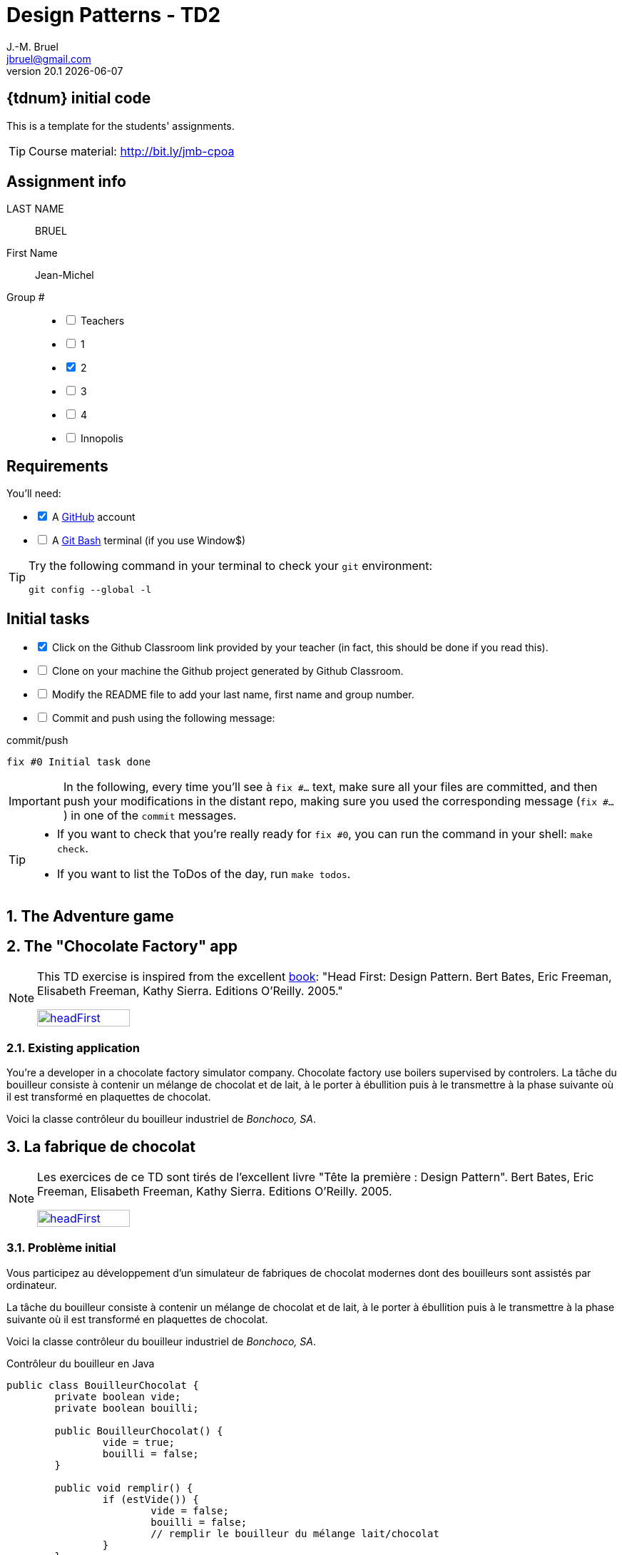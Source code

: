 = Design Patterns - TD2
J.-M. Bruel <jbruel@gmail.com>
v20.1 {localdate}
:uk:
:imagesdir: images
//------------------------- variables de configuration
// only used when master document
:icons: font
:experimental:
:numbered!:
:status:
:baseURL: https://github.com/LP-APSIO/MobileModeling2020
:github: https://github.com[GitHub]
// Specific to GitHub
ifdef::env-github[]
:tip-caption: :bulb:
:note-caption: :information_source:
:important-caption: :heavy_exclamation_mark:
:caution-caption: :fire:
:warning-caption: :warning:

endif::[]
//------------------------------------ 
ifdef::uk[]
:lang: uk
:lastName: LAST NAME
:firstName: First Name
:group: Group
:example: Example
:Enseignants: Teachers
:principe: Good design principle
:assignment: Assignment info
:requirements: Requirements
:initial: Initial tasks
:allerPlusLoin: Still hungry?...
:about: About...
:contributors: Contributors
endif::[]
ifndef::uk[]
:lang: fr
:lastName: NOM
:firstName: Prénom
:group: Groupe
:example: Exemple
:Enseignants: Enseignants
:principe: Principe Objet
:assignment: Informations générales
:requirements: Pré-requis
:initial: Tâche initiale
:allerPlusLoin: Pour Aller plus loin...
:about: À propos...
:contributors: Contributeurs
endif::[]
:java: https://www.java.com/fr/[Java]
//------------------------------------ 

ifdef::uk[]
== {tdnum} initial code
This is a template for the students' assignments.

TIP: Course material: pass:[<i class="fa fa-mobile"></i> <i class="fa fa-tablet"></i> <i class="fa fa-laptop"></i>] http://bit.ly/jmb-cpoa
endif::[]
ifndef::uk[]
== Code initial pour le {tdnum}

TIP: Rappel du cours : pass:[<i class="fa fa-mobile"></i> <i class="fa fa-tablet"></i> <i class="fa fa-laptop"></i>] http://bit.ly/jmb-cpoa
endif::[]

//------------------------------------ 
== {assignment}

{lastName}:: BRUEL

{firstName}:: Jean-Michel

{group} #::

[%interactive]
- [ ] {Enseignants}
- [ ] 1
- [x] 2
- [ ] 3
- [ ] 4
- [ ] Innopolis

//------------------------------------ 
== {requirements}

ifdef::uk[]
You'll need:

[%interactive]
* [x] A {Github} account  
* [ ] A https://gitforwindows.org/[Git Bash] terminal (if you use Window$)
endif::[]
ifndef::uk[]
Il vous faut :

[%interactive]
* [x] Un compte {Github}  
* [ ] Un terminal de type https://gitforwindows.org/[Git Bash]  (si vous utilisez Window$)
endif::[]

ifdef::uk[]
[TIP]
====    
Try the following command in your terminal to check your `git` environment:
endif::[]
ifndef::uk[]
[TIP]
====    
Essayez la commande suivante dans votre terminal pour vérifier votre environnement `git` :
endif::[]

[source,shell]
....
git config --global -l
....
====

//------------------------------------ 
== {initial}

ifdef::uk[]
[%interactive]
* [x] Click on the Github Classroom link provided by your teacher (in fact, this should be done if you read this).
* [ ] Clone on your machine the Github project generated by Github Classroom.  
* [ ] Modify the README file to add your last name, first name and group number. 
* [ ] Commit and push using the following message:
endif::[]
ifndef::uk[]
[%interactive]
* [x] Clickez sur le lien Github Classroom fourni par votre enseignant (en fait c'est déjà fait si vous lisez ces lignes).
* [ ] Clonez sur votre machine le projet Github généré pour vous par Github Classroom.  
* [ ] Modifez le `README` pour modifier Nom, Prénom et Groupe. 
* [ ] Commit & push:
endif::[]

.pass:[<i class="fa fa-github"></i>] commit/push
[source,shell]
....
fix #0 Initial task done
....

[IMPORTANT]
ifndef::uk[]
Dans la suite de ce document, à chaque fois que vous trouverez un énoncé commençant par `fix #...` vous devez vérifier que vos scripts/fichiers modifiés sont bien dans votre dépôt local en vue de committer et de pusher les modifications sur votre dépôt distant en utilisant comme message de commit cet énoncé.

[TIP]
====
- Si vous voulez vérifier que vous êtes prêt pour le `fix #0`, utilisez la commande : `make check`.
- Si vous voulez avoir la liste des ToDos de ce TP/TP, exécutez `make todos`.
====
endif::[]
ifdef::uk[]
In the following, every time you'll see à `fix #...` text, 
make sure all your files are committed, and then push your modifications in the distant repo, making sure you used the corresponding message (`fix #...`) in one of the `commit` messages.

[TIP]
====
- If you want to check that you're really ready for `fix #0`, you can run the command in your shell: `make check`.
- If you want to list the ToDos of the day, run `make todos`.
====
endif::[]

//------------------------------------ 
//------------------------------------ 
//------------------------------------ 
//------------  Let's START----------- 
//------------------------------------ 
//------------------------------------ 


:numbered:
//------------------------------------ 
== The Adventure game

== The "Chocolate Factory" app

[NOTE]
=====
This TD exercise is inspired from the excellent https://www.oreilly.com/library/view/head-first-design/0596007124/[book]: "Head First: Design Pattern.
Bert Bates, Eric Freeman, Elisabeth Freeman, Kathy Sierra. Editions O'Reilly. 2005."
endif::[]
ifndef::uk[]
endif::[]

image::headFirst.jpg[link="https://www.oreilly.com/library/view/head-first-design/0596007124/",width=40%]
=====

=== Existing application

You're a developer in a chocolate factory simulator company.
Chocolate factory use boilers supervised by controlers. 
La tâche du bouilleur consiste à contenir un mélange de chocolat et de lait,
à le porter à ébullition puis à le transmettre à la phase suivante où il est
transformé en plaquettes de chocolat.

Voici la classe contrôleur du bouilleur industriel de _Bonchoco, SA_.

== La fabrique de chocolat

[NOTE]
=====
Les exercices de ce TD sont tirés de l'excellent livre "Tête la première : Design Pattern".
Bert Bates, Eric Freeman, Elisabeth Freeman, Kathy Sierra. Editions O'Reilly. 2005.

image::headFirst.jpg[link="https://www.oreilly.com/library/view/head-first-design/0596007124/",width=40%]
=====

=== Problème initial

Vous participez au développement d'un simulateur de fabriques de chocolat modernes dont des bouilleurs sont assistés par ordinateur.

La tâche du bouilleur consiste à contenir un mélange de chocolat et de lait, à le porter à ébullition puis à le transmettre à la phase suivante où il est transformé en plaquettes de chocolat.

Voici la classe contrôleur du bouilleur industriel de _Bonchoco, SA_.

.Contrôleur du bouilleur en Java
[source,java]
------
public class BouilleurChocolat {
	private boolean vide;
	private boolean bouilli;

	public BouilleurChocolat() {
		vide = true;
		bouilli = false;
	}

	public void remplir() {
		if (estVide()) {
			vide = false;
			bouilli = false;
			// remplir le bouilleur du mélange lait/chocolat
		}
	}

	public void vider() {
		if (!estVide() && estBouilli()) {
			// vider le mélange
			vide = true;
		}
	}

	public void bouillir() {
		if (!estVide() && !estBouilli()) {
			// porter le contenu à ébullition
			bouilli = true;
		}
	}

	public boolean estVide() { return vide;}

	public boolean estBouilli() { return bouilli;}
}
------

//----------------------------- Question ------------------
.*QUESTION*
[WARNING]
====
. À quoi servent les attributs `vide` et `bouilli`?
====
//----------------------------------------------------- Correction -------------------------
ifdef::prof[]
.Solution image:icons/solution.png[]
[CAUTION]
====
Si vous étudiez le code, vous constatez qu'ils ont essayé très soigneusement d'éviter
les catastrophes, par exemple de vider deux mille litres de mélange qui n'a pas bouilli,
de remplir un bouilleur déjà plein ou de faire bouillir un bouilleur vide !
====
endif::prof[]
//----------------------------------------------------- fin Correction -------------------------

Vous faîtes un cauchemar horrible (quoique) où vous vous noyez dans du chocolat.
Vous vous réveillez en sursaut avec une crainte terrible.



//----------------------------- Question ------------------
.*QUESTION*
[WARNING]
====
. Que pourrait-il se passer avec plusieurs instances de contrôleurs (pour un seul et même bouilleur)?
+
Pour tester ce scénario, essayez :
+
[source,shell]
----
mvn crash
----
+
. De quoi faudrait-il s'assurer pour éviter ce problème?
. Trouvez des exemples de situations où il est important de n'avoir
qu'une seule instance d'une classe donnée.
====
//----------------------------------------------------- Correction -------------------------
ifdef::prof[]
.Solution image:icons/solution.png[]
[CAUTION]
====
. Que l'un remplisse alors que l'autre n'a pas vidé par exemple.
. S'assurer de n'avoir qu'une seule instance de ce contrôleur.
. Quelques exemples :
- accès unique à une base de données (on vient de le voir)
- objet "parent" d'une interface
- ...
====
endif::prof[]
//----------------------------------------------------- fin Correction -------------------------

=== Amélioration 1

Vous vous souvenez des premiers exercices {java}  sur les variables de classe et vous proposez d'utiliser un compteur d'instance pour solutionner le problème.

//----------------------------- Question ------------------
.*QUESTION*
[WARNING]
====
Vous essayez de modifier le constructeur pour qu'il ne fonctionne que si le compteur d'instance est à 0.
Qu'est-ce qui ne va pas dans l'extrait de code suivant :

.BouilleurCptChocolat.java
[source,java]
-----
public class BouilleurCptChocolat { 
	private boolean vide;
	private boolean bouilli; 
	private static int nbInstance = 0;

	public BouilleurCptChocolat() {
		vide = true;
		bouilli = false;
		if (nbInstance == 0) {
			nbInstance = 1;
			return this;
		}
		else {
			return null;
		}
...
-----
====
//----------------------------------------------------- Correction -------------------------
ifdef::prof[]
[CAUTION]
====
Pas de return dans un constructeur.
====
endif::prof[]
//----------------------------------------------------- fin Correction -------------------------

=== Amélioration 2

Vous changez de stratégie car vous vous souvenez avoir déjà vu ce type de code :

.Idée!
[source,java]
------
public class MaClasse {
	private MaClasse() {...}
}
------

//----------------------------- Question ------------------
.*QUESTION*
[WARNING]
====
. Est-ce autorisé de rendre privé le constructeur?
. Comment créer une instance dans ces conditions? N'a-t'on pas tout simplement une classe inutilisable?
====

//----------------------------------------------------- Correction -------------------------
ifdef::prof[]
[CAUTION]
====
. Oui!
. En implémentant une fonction qui s'en charge.
====
endif::prof[]
//----------------------------------------------------- fin Correction -------------------------


//----------------------------- Question ------------------
.*TODO*:
[WARNING]
====
[%interactive]
* [ ] Complétez le code suivant de façon à résoudre le problème :
+
.BouilleurSafeChocolat
[source,java]
-----
public class BouilleurSafeChocolat {
	private boolean vide;
	private boolean bouilli;
	...
	...

	        BouilleurChocolat() {
		...
		...
		}

	...
	...
	...
	...

	public void remplir() {
		if (estVide()) {
			vide = false;
			bouilli = false;
			// remplir le bouilleur du mélange lait/chocolat }
		}
		// reste du code de BouilleurChocolat...
}
-----
+
* [ ] Ecrivez un test qui utilise cette classe
* [ ] Quand tout est OK, push votre code :
+
.pass:[<i class="fa fa-github"></i>] commit/push
[source,shell]
....
fix #1.3 Solution with a private constructor
....
+
- [ ] Vérifiez le statut du commit
+
.Get details on success :-)
image::autogradingOK.png[width=80%]
====

=== C'est pas fini!

It looks like the Chocolate Boiler has let us down; despite the fact we improved the code using Classic Singleton, somehow the ChocolateBoiler’s fill() method was able to start filling the boiler even though a batch of milk and chocolate was already boiling! That’s 500 gallons of spilled milk (and chocolate)! What happened!?

We have two threads, each executing this code. Your job is to play the JVM and determine whether there is a case in which two threads might get ahold of different boiler objects. Hint: you really just need to look at the sequence of operations in the getInstance() method and the value of uniqueInstance to see how they might overlap. Use the code magnets to help you study how the code might interleave to create two boiler objects.

//----------------------------- Question ------------------
.*QUESTION*
[WARNING]
====
. En quoi les _threads_ peuvent-ils poser des problèmes dans votre solution?
. Recopiez sur des bouts de feuilles les fragments de code ci-dessous en les
plaçant dans les colonnes du tableau suivant pour mettre en évidence le
problème en reconstituant un enchaînement erroné possible avec deux threads.
:
+
[cols="3"]
|===
|*Thread 1*
|*Thread 2*
|*Valeur de `uniqueInstance`*
|||
|||
|||
|||
|||
|||
|||
|||
|||
|||
|||
|||
|||
|||
|||
|||
|===
====

.Bloc 1
[source,java]
------
public static BouilleurChocolat getInstance() {
------

.Bloc 2
[source,java]
------
if (uniqueInstance == null) {
------

.Bloc 3
[source,java]
------
uniqueInstance = new BouilleurSafeChocolat();
------

.Bloc 4
[source,java]
------
		}
------

.Bloc 5
[source,java]
------
		return uniqueInstance;
------

.Bloc 6
[source,java]
------
	}
------

//----------------------------------------------------- Correction -------------------------
ifdef::prof[]
[CAUTION]
====
.Solution (source <<Freeman05>>)
image::thread-sol.png[]

[source,java,linenums]
------
public class BouilleurSafeChocolat {
	private boolean vide;
	private boolean bouilli;
	private static BouilleurSafeChocolat uniqueInstance;

	private BouilleurSafeChocolat() {
	  vide = true;
	  bouilli = false;
	}

	public static final BouilleurSafeChocolat getInstance() {
	  if (uniqueInstance == null) {
        uniqueInstance = new BouilleurSafeChocolat();
	  }
	  return uniqueInstance;
	}
------

Explications :

. Thread 1 appelle `getInstance()` et détermine que `uniqueInstance` est `null` en ligne 12
. Thread 1 entre dans le bloc `if` puis est préempté par le thread 2 avant
l'exécution de la ligne 13
. Thread 2 appelle `getInstance()` et détermine que `uniqueInstance` est `null` en ligne  12
. Thread 2 entre dans le bloc `if`, crée un nouveau `BouilleurSafeChocolat` et
assigne ce nouvel objet à la variable `uniqueInstance` en ligne  13
. Thread 2 retourne la référence au `BouilleurSafeChocolat` en ligne  15
. Thread 2 est préempté par le Thread 1
. Thread 1 reprend où il s'était arrêté et exécute la ligne 13 créant alors une autre instance de `BouilleurSafeChocolat`
. Thread 1 retourne cette nouvelle instance en ligne  15

====

endif::prof[]
//----------------------------------------------------- fin Correction -------------------------

=== Solution au multithreading

Vous vous souvenez heureusement de vos cours de début d'année sur les _threads_ :

//----------------------------- Question ------------------
.*QUESTION*
[WARNING]
====
. Proposez une solution simple à ce problème.
====
//----------------------------------------------------- Correction -------------------------
ifdef::prof[]
[CAUTION]
=====
Il suffit de faire de `getInstance()` une méthode *synchronisée* :
[source,java]
------
public class BouilleurSafeChocolat {
  private boolean vide;
  private boolean bouilli;
  private static BouilleurSafeChocolat uniqueInstance;

  private BouilleurSafeChocolat() {
    vide = true;
    bouilli = false;
  }

  public static synchronized BouilleurSafeChocolat getInstance() {
    if (uniqueInstance == null) {
      uniqueInstance = new BouilleurSafeChocolat();
    }
    return uniqueInstance;
  }
------
=====
endif::prof[]
//----------------------------------------------------- fin Correction -------------------------

=== Problème de la solution!!

//----------------------------- Question ------------------
.*QUESTION*
[WARNING]
====
. Combien de fois le mécanisme mis en place va-t'il être utile ?
. Que pensez-vous alors de cette solution ?
. Proposez une solution où l'instance est créé au démarrage plutôt qu'à la demande.
====
//----------------------------------------------------- Correction -------------------------
ifdef::prof[]
[CAUTION]
=====
. Une seule fois, lors du 1er passage dans la méthode!!
. C'est bien trop consomateur en ressource! En pratique, il y a des copies de blocs de mémoire, ce qui prend du temps.

. Voici un exemple :
+
.Création de l'instance unique au démarrage
[source,java]
------
public class Singleton {
	private static final Singleton uniqueInstance = new Singleton();
	private Singleton() {}
	public static Singleton getInstance() { return uniqueInstance;}
}
------
+
En adoptant cette approche, nous nous reposons sur la JVM pour créer l'unique instance du Singleton quand la classe est chargée.
La JVM garantit que l'instance sera créée avant qu'un thread quelconque n'accède à la variable statique `uniqueInstance`.

=====
endif::prof[]
//----------------------------------------------------- fin Correction -------------------------

WARNING: Il peut y avoir des situations où le coût de la synchronisation est inférieur au coût de créer dès le départ une instance (par exemple gourmande en mémoire).

[[Singleton]]
== Singleton

Félicitations, vous venez de mettre en oeuvre votre deuxième patron, le *Singleton*.

[NOTE]
.Design pattern : *Singleton*
====
*Singleton* garantit qu'une classe n'a qu'une seule instance et
fournit un point d'accès global à cette instance.


ifndef::slides[.Modèle UML du patron _Singleton_]
image::singleton.png[]
====

ifdef::prof[]
.Quelques exemples de description du patron Singleton
image::google-singleton.png[link="images/google-singleton.png"]
endif::prof[]

== Le singleton pour le jeu d'aventure

=== Combiner plusieurs patrons?

Peut-on combiner les deux derniers patrons vus en TD (_Strategy_ et Singleton)?
En effet, les comportements sont portés par des objets pour l'aspect algorithme, mais il n'y a pas de raison de ne pas les partager entre tous les objets qui "utilisent" ce comportement?!

ifndef::compact[]
[NOTE]
=======
endif::compact[]
Dans la plupart des cas ces deux patrons ne vont *pas du tout ensemble*.
Cette stratégie n'est recommandée que dans un cas bien précis d'utilisation de _Strategy_ : celui où les comportements sont simples et "statiques" (pas de consommation de ressources par exemple) et où l'on utilise une association :

image::strategy-assoc.png[]

Avec une implémentation du type :

[source,java]
------
...
vol = new VolerAvecDesAiles();
cri = new Cancan();
c1 = new Colvert(vol,cri);
...
------
ifndef::compact[]
=======
endif::compact[]

=== Et si on améliorait le jeu d'aventure avec Singleton?

//----------------------------- Question ------------------
.*QUESTION*
[WARNING]
====
. Faites en sorte que les instances d'objet affectées à chaque comportement
d'un `Personnage` soient uniques pour chaque comportement distinct.
. Pourquoi ne devrait-on pas utiliser `getInstance()` dans le cas
d'une composition (dans le constructeur du composé) ?
====

NOTE: On voit que ce n'est pas toujours évident de combiner les patrons entre eux.

:numbered!:
[appendix]
== {allerPlusLoin}

//----------------------------- Question ------------------
.*QUESTION*
[WARNING]
====
. Quelle est la différence entre un singleton et une variable globale?
. Comment testeriez-vous la mise en oeuvre du patron <<Singleton,Singleton>>?
====
//----------------------------------------------------- Correction -------------------------
ifdef::prof[]
[CAUTION]
====
Quelques éléments de solution :

- En {java} les variables globales sont des références statiques à des objets.
- Problème déjà vu de l'instanciation à la demande vs. au démarrage.

Exemples de test :

- Tentative d'instanciation depuis l'extérieur de la classe
- Tentative de construction de deux objets de type Singleton

====
endif::prof[]
//----------------------------------------------------- fin Correction -------------------------

//----------------------------- Question ------------------
.*QUESTION*
[WARNING]
====
Il existe une autre façon de gérer le problème du multithreading. Cherchez sur Internet les articles sur le "verrouillage à double vérification" (qui ne fonctionne que depuis Java `1.5`).
====

[TIP]
====
N'hésitez pas à consulter les liens suivants :

- http://christophej.developpez.com/tutoriel/java/singleton/multithread/
====




ifndef::compact[]
//------------------------------------ 
== {contrib}
//------------------------------------ 

- mailto:jbruel@gmail.com[Jean-Michel Bruel]

== {about}

****************************************************************
Baked with {asciidoctorlink} (version `{asciidoctor-version}`) from 'Dan Allen', based on {asciidoc}.
'Licence Creative Commons'.
image:88x31.png["Licence Creative
Commons",style="border-width:0",link="http://creativecommons.org/licenses/by-sa/3.0/"]
http://creativecommons.org/licenses/by-sa/3.0/[licence Creative Commons Paternité - Partage à l&#39;Identique 3.0 non transposé].
****************************************************************
endif::compact[]
